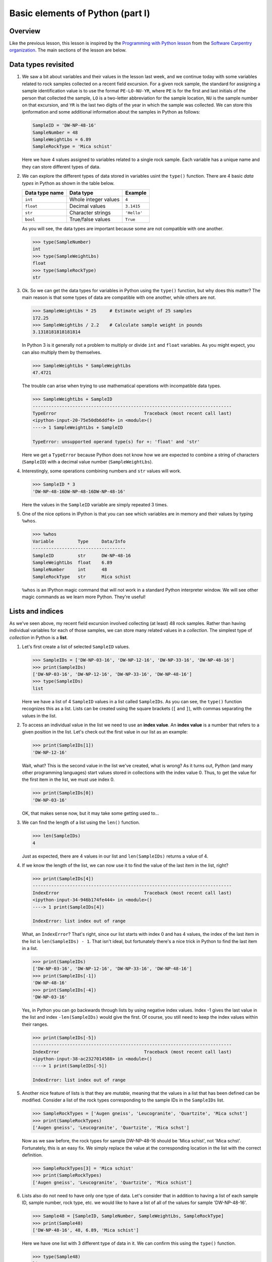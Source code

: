Basic elements of Python (part I)
=================================

Overview
--------

Like the previous lesson, this lesson is inspired by the `Programming with Python lesson <http://swcarpentry.github.io/python-novice-inflammation/>`__ from the `Software Carpentry organization <http://software-carpentry.org/>`__.
The main sections of the lesson are below.

Data types revisited
--------------------

1. We saw a bit about variables and their values in the lesson last week, and we continue today with some variables related to rock samples collected on a recent field excursion. For a given rock
   sample, the standard for assigning a sample identification value is
   to use the format ``PE-LO-NU-YR``, where ``PE`` is for the first and
   last initials of the person that collected the sample, ``LO`` is a
   two-letter abbreviation for the sample location, ``NU`` is the sample
   number on that excursion, and ``YR`` is the last two digits of the
   year in which the sample was collected. We can store this
   ipnformation and some additional information about the samples in
   Python as follows:

   .. code:: python

       SampleID = 'DW-NP-48-16'
       SampleNumber = 48
       SampleWeightLbs = 6.89
       SampleRockType = 'Mica schist'

   Here we have 4 values assigned to variables related to a single rock
   sample. Each variable has a unique name and they can store different
   types of data.

2. We can explore the different types of data stored in variables usint
   the ``type()`` function. There are 4 basic *data types* in Python as
   shown in the table below.

   +------------------+------------------------+---------------+
   | Data type name   | Data type              | Example       |
   +==================+========================+===============+
   | ``int``          | Whole integer values   | ``4``         |
   +------------------+------------------------+---------------+
   | ``float``        | Decimal values         | ``3.1415``    |
   +------------------+------------------------+---------------+
   | ``str``          | Character strings      | ``'Hello'``   |
   +------------------+------------------------+---------------+
   | ``bool``         | True/false values      | ``True``      |
   +------------------+------------------------+---------------+

   As you will see, the data types are important because some are not
   compatible with one another.

   .. code:: python

       >>> type(SampleNumber)
       int
       >>> type(SampleWeightLbs)
       float
       >>> type(SampleRockType)
       str

3. Ok. So we can get the data types for variables in Python using the
   ``type()`` function, but why does this matter? The main reason is
   that some types of data are compatible with one another, while others
   are not.

   .. code:: python

       >>> SampleWeightLbs * 25     # Estimate weight of 25 samples
       172.25
       >>> SampleWeightLbs / 2.2    # Calculate sample weight in pounds
       3.1318181818181814

   In Python 3 is it generally not a problem to multiply or divide
   ``int`` and ``float`` variables. As you might expect, you can also
   multiply them by themselves.

   .. code:: python

       >>> SampleWeightLbs * SampleWeightLbs
       47.4721

   The trouble can arise when trying to use mathematical operations with
   incompatible data types.

   .. code:: python

       >>> SampleWeightLbs + SampleID
       ---------------------------------------------------------------------------
       TypeError                                 Traceback (most recent call last)
       <ipython-input-20-75e50db6ddf4> in <module>()
       ----> 1 SampleWeightLbs + SampleID

       TypeError: unsupported operand type(s) for +: 'float' and 'str'

   Here we get a ``TypeError`` because Python does not know how we are
   expected to combine a string of characters (``SampleID``) with a
   decimal value number (``SampleWeightLbs``).

4. Interestingly, some operations combining numbers and ``str`` values
   will work.

   .. code:: python

       >>> SampleID * 3
       'DW-NP-48-16DW-NP-48-16DW-NP-48-16'

   Here the values in the ``SampleID`` variable are simply repeated 3
   times.

5. One of the nice options in IPython is that you can see which
   variables are in memory and their values by typing ``%whos``.

   .. code:: python

       >>> %whos
       Variable         Type     Data/Info
       -----------------------------------
       SampleID         str      DW-NP-48-16
       SampleWeightLbs  float    6.89
       SampleNumber     int      48
       SampleRockType   str      Mica schist

   ``%whos`` is an IPython magic command that will not work in a
   standard Python interpreter window. We will see other magic commands
   as we learn more Python. They're useful!

Lists and indices
-----------------

As we've seen above, my recent field excursion involved collecting (at
least) 48 rock samples. Rather than having individual variables for each
of those samples, we can store many related values in a *collection*.
The simplest type of *collection* in Python is a **list**.

1. Let's first create a list of selected ``SampleID`` values.

   .. code:: python

       >>> SampleIDs = ['DW-NP-03-16', 'DW-NP-12-16', 'DW-NP-33-16', 'DW-NP-48-16']
       >>> print(SampleIDs)
       ['DW-NP-03-16', 'DW-NP-12-16', 'DW-NP-33-16', 'DW-NP-48-16']
       >>> type(SampleIDs)
       list

   Here we have a list of 4 ``SampleID`` values in a list called
   ``SampleIDs``. As you can see, the ``type()`` function recognizes
   this as a list. Lists can be created using the square brackets (``[``
   and ``]``), with commas separating the values in the list.
2. To access an individual value in the list we need to use an **index
   value**. An **index value** is a number that refers to a given
   position in the list. Let's check out the first value in our list as
   an example:

   .. code:: python

       >>> print(SampleIDs[1])
       'DW-NP-12-16'

   Wait, what? This is the second value in the list we've created, what
   is wrong? As it turns out, Python (and many other programming
   languages) start values stored in collections with the index value 0.
   Thus, to get the value for the first item in the list, we must use
   index 0.

   .. code:: python

       >>> print(SampleIDs[0])
       'DW-NP-03-16'

   OK, that makes sense now, but it may take some getting used to...
3. We can find the length of a list using the ``len()`` function.

   .. code:: python

       >>> len(SampleIDs)
       4

   Just as expected, there are 4 values in our list and
   ``len(SampleIDs)`` returns a value of 4.
4. If we know the length of the list, we can now use it to find the
   value of the last item in the list, right?

   .. code:: python

       >>> print(SampleIDs[4])
       ---------------------------------------------------------------------------
       IndexError                                Traceback (most recent call last)
       <ipython-input-34-946b174fe444> in <module>()
       ----> 1 print(SampleIDs[4])

       IndexError: list index out of range

   What, an ``IndexError``? That's right, since our list starts with
   index 0 and has 4 values, the index of the last item in the list is
   ``len(SampleIDs) - 1``. That isn't ideal, but fortunately there's a
   nice trick in Python to find the last item in a list.

   .. code:: python

       >>> print(SampleIDs)
       ['DW-NP-03-16', 'DW-NP-12-16', 'DW-NP-33-16', 'DW-NP-48-16']
       >>> print(SampleIDs[-1])
       'DW-NP-48-16'
       >>> print(SampleIDs[-4])
       'DW-NP-03-16'

   Yes, in Python you can go backwards through lists by using negative
   index values. Index -1 gives the last value in the list and index
   ``-len(SampleIDs)`` would give the first. Of course, you still need
   to keep the index values within their ranges.

   .. code:: python

       >>> print(SampleIDs[-5])
       ---------------------------------------------------------------------------
       IndexError                                Traceback (most recent call last)
       <ipython-input-38-ac2327014588> in <module>()
       ----> 1 print(SampleIDs[-5])

       IndexError: list index out of range

5. Another nice feature of lists is that they are *mutable*, meaning
   that the values in a list that has been defined can be modified.
   Consider a list of the rock types corresponding to the sample IDs in
   the ``SampleIDs`` list.

   .. code:: python

       >>> SampleRockTypes = ['Augen gneiss', 'Leucogranite', 'Quartzite', 'Mica schst']
       >>> print(SampleRockTypes)
       ['Augen gneiss', 'Leucogranite', 'Quartzite', 'Mica schst']

   Now as we saw before, the rock types for sample DW-NP-48-16 should be
   'Mica schist', not 'Mica schst'. Fortunately, this is an easy fix. We
   simply replace the value at the corresponding location in the list
   with the correct definition.

   .. code:: python

       >>> SampleRockTypes[3] = 'Mica schist'
       >>> print(SampleRockTypes)
       ['Augen gneiss', 'Leucogranite', 'Quartzite', 'Mica schist']

6. Lists also do not need to have only one type of data. Let's consider
   that in addition to having a list of each sample ID, sample number,
   rock type, etc. we would like to have a list of all of the values for
   sample 'DW-NP-48-16'.

   .. code:: python

       >>> Sample48 = [SampleID, SampleNumber, SampleWeightLbs, SampleRockType]
       >>> print(Sample48)
       ['DW-NP-48-16', 48, 6.89, 'Mica schist']

   Here we have one list with 3 different type of data in it. We can
   confirm this using the ``type()`` function.

   .. code:: python

       >>> type(Sample48)
       list
       >>> type(Sample48[0])    # The sample ID
       str
       >>> type(Sample48[1]     # The sample number
       int
       >>> type(Sample48[2])    # The sample weight
       float

7. Finally, we can add and remove values from lists to change their
   lengths. Let's consider that we no longer want to include the first
   value in the ``SampleIDs`` list.

   .. code:: python

       >>> print(SampleIDs)
       ['DW-NP-03-16', 'DW-NP-12-16', 'DW-NP-33-16', 'DW-NP-48-16']
       >>> del SampleIDs[0]
       >>> print(SampleIDs)
       ['DW-NP-12-16', 'DW-NP-33-16', 'DW-NP-48-16']

   ``del`` allows values in lists to be removed. It can also be used to
   delete values from memory in Python. If we would instead like to add
   a few samples to the ``SampleIDs`` list, we can do so as follows.

   .. code:: python

       >>> SampleIDs.append('DW-NP-27-16')
       >>> SampleIDs.append('DW-NP-51-16')
       >>> print(SampleIDs)
       ['DW-NP-12-16', 'DW-NP-33-16', 'DW-NP-48-16', 'DW-NP-27-16', 'DW-NP-51-16']

   As you can see, we add values one at a time using
   ``SampleIDs.append()``. ``list.append()`` is called a *method* in
   Python, which is a function that works for a given data type (a list
   in this case). We'll see a bit more about these below.

The concept of objects
----------------------

Python is one of a number of computer programming languages that are
called "object-oriented languages". It took me quite some time to
understand what this meant, but the simple explanation is that we can
consider the variables that we define to be "objects" that can contain
both data known as *attributes* and a specific set of functions
(*methods*). The previous sentence could take quite some time to
understand by itself, but using an example the concept of "objects" is
much easier to understand.

1. Let's consider our list ``SampleIDs``. As we know, we already have
   data in the list ``SampleIDs``, and we can modify that data using
   built-in *methods* such as ``SampleIDs.append()``. We can also do
   other things such as count the number of times a value occurs in a
   list, or where it occurs.

   .. code:: python

       >>> SampleIDs.count('DW-NP-27-16')    # The count method counts the number of occurences of a value
       1
       >>> SampleIDs.index('DW-NP-27-16')    # The index method gives the index value of an item in a list
       3

   The good news here is that our selected sample ID is only in the list
   once. Should we need to modify it for some reason, we also now know
   where it is in the list (index ``3``).
2. There are two other common methods for lists that we need to see.
   First, there is the ``.sort()`` method, used to sort values in a
   list. As you can see from when we appended the additional two sample
   IDs earlier, our list no longer has sample IDs in increasing order.
   We can fix that.

   .. code:: python

       >>> SampleIDs.sort()
       >>> print(SampleIDs)
       ['DW-NP-12-16', 'DW-NP-27-16', 'DW-NP-33-16', 'DW-NP-48-16', 'DW-NP-51-16']

   Yay, it works! A common mistake when sorting lists is to do something
   like ``SampleIDs = SampleIDs.sort()``. **Do not do this!** When
   sorting with ``.sort()`` the ``None`` value is returned (this is why
   there is no screen ouput when running ``SampleIDs.sort()``). If you
   then assign the output of ``SampleIDs.sort()`` to ``SampleIDs`` you
   will sort the list, but then overwrite its contents with the returned
   value ``None``. This means you've deleted the list contents (!).
3. The ``.reverse()`` method works the same way.

   .. code:: python

       >>> SampleIDs.reverse()   # Notice no output here...
       >>> print(SampleIDs)
       ['DW-NP-51-16', 'DW-NP-48-16', 'DW-NP-33-16', 'DW-NP-27-16', 'DW-NP-12-16']

   As you can see, the list has been reversed using the ``.reverse()``
   method, but there is no screen output when this occurs. Again, if you
   were to assign that output to ``SampleIDs`` the list would get
   reversed, but the contents would then be assigned ``None``.
4. We won't discuss any list *attributes* because as far as I know there
   aren't any, but we'll encounter some very useful *attributes* of
   other data types in the future.

**Next**: `Writing script files <writing-scripts.md>`__\  **Home**:
`Lesson 2 main
page <https://github.com/Python-for-geo-people/Lesson-2-Data-types-Lists>`__\ 
**Previous**: `Classroom for GitHub <GitHub-classroom.md>`__
